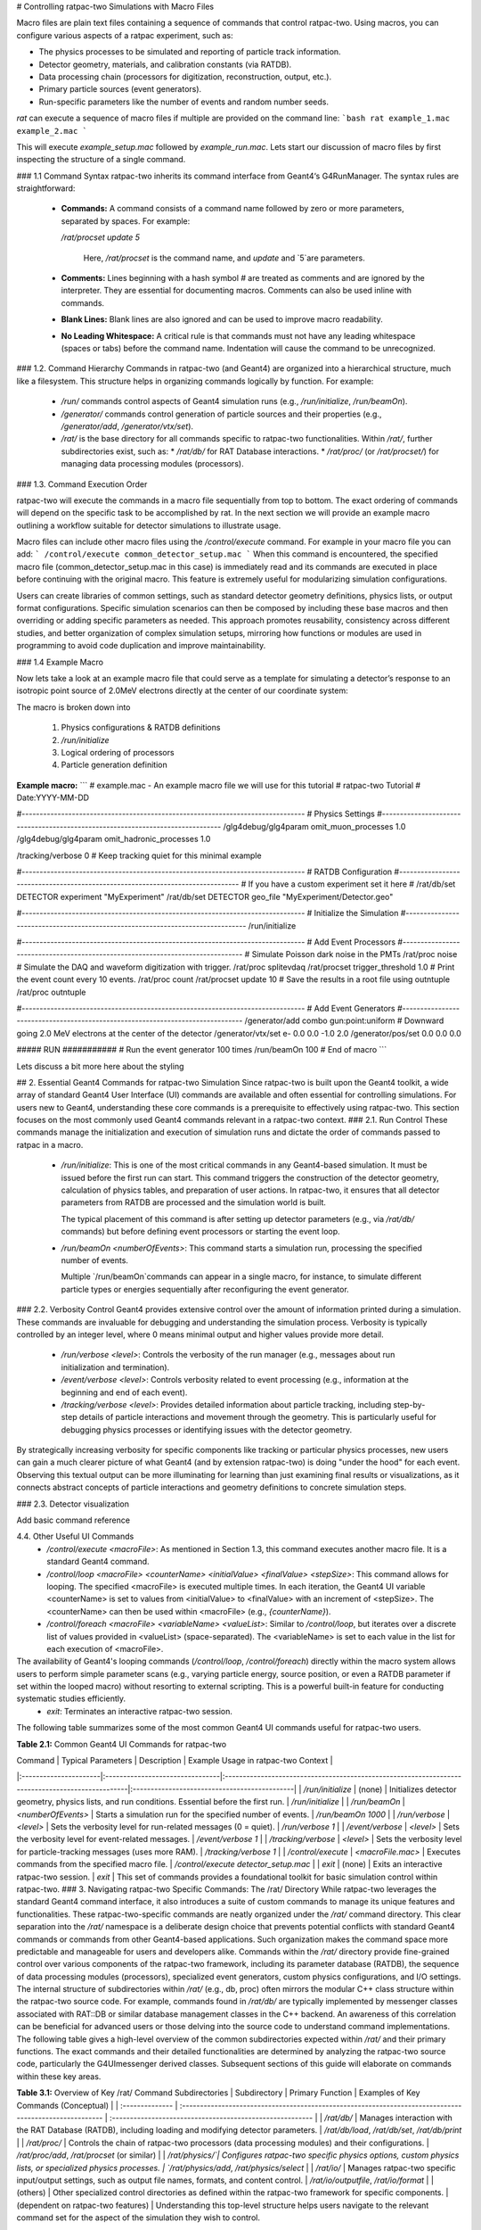 # Controlling ratpac-two Simulations with Macro Files

Macro files are plain text files containing a sequence of commands that control ratpac-two.  Using macros, you can configure various aspects of a ratpac experiment, such as:

* The physics processes to be simulated and reporting of particle track information.
* Detector geometry, materials, and calibration constants (via RATDB).
* Data processing chain (processors for digitization, reconstruction, output, etc.).
* Primary particle sources (event generators).
* Run-specific parameters like the number of events and random number seeds.

`rat` can execute a sequence of macro files if multiple are provided on the command line:
```bash
rat example_1.mac example_2.mac
```

This will execute `example_setup.mac` followed by `example_run.mac`.  Lets start our discussion of macro files by first inspecting the structure of a single command.

### 1.1 Command Syntax
ratpac-two inherits its command interface from Geant4‘s G4RunManager. The syntax rules are straightforward:
 * **Commands:** A command consists of a command name followed by zero or more parameters, separated by spaces. For example:
 
   `/rat/procset update 5`
   
	  Here, `/rat/procset` is the command name, and `update` and `5`are parameters.
 * **Comments:** Lines beginning with a hash symbol `#` are treated as comments and are ignored by the interpreter. They are essential for documenting macros.  Comments can also be used inline with commands. 
 * **Blank Lines:** Blank lines are also ignored and can be used to improve macro readability.
 * **No Leading Whitespace:** A critical rule is that commands must not have any leading whitespace (spaces or tabs) before the command name. Indentation will cause the command to be unrecognized. 

### 1.2. Command Hierarchy
Commands in ratpac-two (and Geant4) are organized into a hierarchical structure, much like a filesystem. This structure helps in organizing commands logically by function. For example:
 * `/run/` commands control aspects of Geant4 simulation runs (e.g., `/run/initialize`, `/run/beamOn`).
 * `/generator/` commands control generation of particle sources and their properties (e.g., `/generator/add`, `/generator/vtx/set`).
 * `/rat/` is the base directory for all commands specific to ratpac-two functionalities. Within `/rat/`, further subdirectories exist, such as:
   * `/rat/db/` for RAT Database interactions.
   * `/rat/proc/` (or `/rat/procset/`) for managing data processing modules (processors).



### 1.3. Command Execution Order

ratpac-two will execute the commands in a macro file sequentially from top to bottom.  The exact ordering of commands will depend on the specific task to be accomplished by rat.  In the next section we will provide an example macro outlining a workflow suitable for detector simulations to illustrate usage.

Macro files can include other macro files using the `/control/execute` command. For example in your macro file you can add:
```
/control/execute common_detector_setup.mac
```
When this command is encountered, the specified macro file (common_detector_setup.mac in this case) is immediately read and its commands are executed in place before continuing with the original macro. This feature is extremely useful for modularizing simulation configurations. 

Users can create libraries of common settings, such as standard detector geometry definitions, physics lists, or output format configurations. Specific simulation scenarios can then be composed by including these base macros and then overriding or adding specific parameters as needed. This approach promotes reusability, consistency across different studies, and better organization of complex simulation setups, mirroring how functions or modules are used in programming to avoid code duplication and improve maintainability.




### 1.4 Example Macro

Now lets take a look at an example macro file that could serve as a template for simulating a detector’s response to an isotropic point source of 2.0MeV electrons directly at the center of our coordinate system:

The macro is broken down into

 1. Physics configurations & RATDB definitions
 2. `/run/initialize`
 3. Logical ordering of processors 
 4. Particle generation definition

**Example macro:**
```
# example.mac - An example macro file we will use for this tutorial
# ratpac-two Tutorial
# Date:YYYY-MM-DD

#-------------------------------------------------------------------------------
# Physics Settings
#-------------------------------------------------------------------------------
/glg4debug/glg4param omit_muon_processes  1.0
/glg4debug/glg4param omit_hadronic_processes  1.0

/tracking/verbose 0 # Keep tracking quiet for this minimal example

#-------------------------------------------------------------------------------
# RATDB Configuration
#-------------------------------------------------------------------------------
# If you have a custom experiment set it here
# /rat/db/set DETECTOR experiment "MyExperiment"
/rat/db/set DETECTOR geo_file "MyExperiment/Detector.geo"

#-------------------------------------------------------------------------------
# Initialize the Simulation
#-------------------------------------------------------------------------------
/run/initialize

#-------------------------------------------------------------------------------
# Add Event Processors
#-------------------------------------------------------------------------------
# Simulate Poisson dark noise in the PMTs
/rat/proc noise
# Simulate the DAQ and waveform digitization with trigger.
/rat/proc splitevdaq
/rat/procset trigger_threshold 1.0
# Print the event count every 10 events.
/rat/proc count
/rat/procset update 10
# Save the results in a root file using outntuple
/rat/proc outntuple

#-------------------------------------------------------------------------------
# Add Event Generators
#-------------------------------------------------------------------------------
/generator/add combo gun:point:uniform
# Downward going 2.0 MeV electrons at the center of the detector
/generator/vtx/set e- 0.0 0.0 -1.0 2.0
/generator/pos/set 0.0 0.0 0.0

##### RUN ###########
# Run the event generator 100 times
/run/beamOn 100
# End of macro
```

Lets discuss a bit more here about the styling


## 2. Essential Geant4 Commands for ratpac-two Simulation
Since ratpac-two is built upon the Geant4 toolkit, a wide array of standard Geant4 User Interface (UI) commands are available and often essential for controlling simulations. For users new to Geant4, understanding these core commands is a prerequisite to effectively using ratpac-two. This section focuses on the most commonly used Geant4 commands relevant in a ratpac-two context.
### 2.1. Run Control
These commands manage the initialization and execution of simulation runs and dictate the order of commands passed to ratpac in a macro.

 * `/run/initialize`: This is one of the most critical commands in any Geant4-based simulation. It must be issued before the first run can start. This command triggers the construction of the detector geometry, calculation of physics tables, and preparation of user actions. In ratpac-two, it ensures that all detector parameters from RATDB are processed and the simulation world is built.

   The typical placement of this command is after setting up detector parameters (e.g., via `/rat/db/` commands) but before defining event processors or starting the event loop.

 * `/run/beamOn <numberOfEvents>`: This command starts a simulation run, processing the specified number of events.

   Multiple `/run/beamOn`commands can appear in a single macro, for instance, to simulate different particle types or energies sequentially after reconfiguring the event generator.
   
### 2.2. Verbosity Control
Geant4 provides extensive control over the amount of information printed during a simulation. These commands are invaluable for debugging and understanding the simulation process. Verbosity is typically controlled by an integer level, where 0 means minimal output and higher values provide more detail.
 * `/run/verbose <level>`: Controls the verbosity of the run manager (e.g., messages about run initialization and termination).
 * `/event/verbose <level>`: Controls verbosity related to event processing (e.g., information at the beginning and end of each event).
 * `/tracking/verbose <level>`: Provides detailed information about particle tracking, including step-by-step details of particle interactions and movement through the geometry. This is particularly useful for debugging physics processes or identifying issues with the detector geometry.
  
By strategically increasing verbosity for specific components like tracking or particular physics processes, new users can gain a much clearer picture of what Geant4 (and by extension ratpac-two) is doing "under the hood" for each event. Observing this textual output can be more illuminating for learning than just examining final results or visualizations, as it connects abstract concepts of particle interactions and geometry definitions to concrete simulation steps.

### 2.3. Detector visualization

Add basic command reference

4.4. Other Useful UI Commands
 * `/control/execute <macroFile>`: As mentioned in Section 1.3, this command executes another macro file. It is a standard Geant4 command.
 * `/control/loop <macroFile> <counterName> <initialValue> <finalValue> <stepSize>`: This command allows for looping. The specified <macroFile> is executed multiple times. In each iteration, the Geant4 UI variable <counterName> is set to values from <initialValue> to <finalValue> with an increment of <stepSize>. The <counterName> can then be used within <macroFile> (e.g., `{counterName}`).
 * `/control/foreach <macroFile> <variableName> <valueList>`: Similar to `/control/loop`, but iterates over a discrete list of values provided in <valueList> (space-separated). The <variableName> is set to each value in the list for each execution of <macroFile>.
The availability of Geant4's looping commands (`/control/loop`, `/control/foreach`) directly within the macro system allows users to perform simple parameter scans (e.g., varying particle energy, source position, or even a RATDB parameter if set within the looped macro) without resorting to external scripting. This is a powerful built-in feature for conducting systematic studies efficiently.
 * `exit`: Terminates an interactive ratpac-two session.
The following table summarizes some of the most common Geant4 UI commands useful for ratpac-two users.

**Table 2.1:** Common Geant4 UI Commands for ratpac-two

| Command               | Typical Parameters              | Description                                                                                      | Example Usage in ratpac-two Context          |
|:----------------------|:--------------------------------|:-------------------------------------------------------------------------------------------------|:---------------------------------------------|
| `/run/initialize`     | (none)                          | Initializes detector geometry, physics lists, and run conditions. Essential before the first run. | `/run/initialize`                            |
| `/run/beamOn`         | `<numberOfEvents>`              | Starts a simulation run for the specified number of events.                                       | `/run/beamOn 1000`                           |
| `/run/verbose`        | `<level>`                       | Sets the verbosity level for run-related messages (0 = quiet).                                    | `/run/verbose 1`                             |
| `/event/verbose`      | `<level>`                       | Sets the verbosity level for event-related messages.                                             | `/event/verbose 1`                           |
| `/tracking/verbose`   | `<level>`                       | Sets the verbosity level for particle-tracking messages (uses more RAM).             | `/tracking/verbose 1`                        |
| `/control/execute`    | `<macroFile.mac>`               | Executes commands from the specified macro file.                                                  | `/control/execute detector_setup.mac`        |
| `exit`                | (none)                          | Exits an interactive ratpac-two session.                                                          | `exit`                                       |
This set of commands provides a foundational toolkit for basic simulation control within ratpac-two.
### 3. Navigating ratpac-two Specific Commands: The /rat/ Directory
While ratpac-two leverages the standard Geant4 command interface, it also introduces a suite of custom commands to manage its unique features and functionalities. These ratpac-two-specific commands are neatly organized under the `/rat/` command directory. This clear separation into the `/rat/` namespace is a deliberate design choice that prevents potential conflicts with standard Geant4 commands or commands from other Geant4-based applications. Such organization makes the command space more predictable and manageable for users and developers alike.
Commands within the `/rat/` directory provide fine-grained control over various components of the ratpac-two framework, including its parameter database (RATDB), the sequence of data processing modules (processors), specialized event generators, custom physics configurations, and I/O settings.
The internal structure of subdirectories within `/rat/` (e.g., db, proc) often mirrors the modular C++ class structure within the ratpac-two source code. For example, commands found in `/rat/db/` are typically implemented by messenger classes associated with RAT::DB or similar database management classes in the C++ backend. An awareness of this correlation can be beneficial for advanced users or those delving into the source code to understand command implementations.
The following table gives a high-level overview of the common subdirectories expected within `/rat/` and their primary functions. The exact commands and their detailed functionalities are determined by analyzing the ratpac-two source code, particularly the G4UImessenger derived classes. Subsequent sections of this guide will elaborate on commands within these key areas.







**Table 3.1:** Overview of Key /rat/ Command Subdirectories
| Subdirectory | Primary Function | Examples of Key Commands (Conceptual) |
| :-------------- | :------------------------------------------------------------------------------------------------------ | :-------------------------------------------------------- |
| `/rat/db/` | Manages interaction with the RAT Database (RATDB), including loading and modifying detector parameters. | `/rat/db/load`, `/rat/db/set`, `/rat/db/print` |
| `/rat/proc/` | Controls the chain of ratpac-two processors (data processing modules) and their configurations. | `/rat/proc/add`, `/rat/procset` (or similar) |
| `/rat/physics/`| Configures ratpac-two specific physics options, custom physics lists, or specialized physics processes. | `/rat/physics/add`, `/rat/physics/select` |
| `/rat/io/` | Manages ratpac-two specific input/output settings, such as output file names, formats, and content control. | `/rat/io/outputfile`, `/rat/io/format` |
| (others) | Other specialized control directories as defined within the ratpac-two framework for specific components. | (dependent on ratpac-two features) |
Understanding this top-level structure helps users navigate to the relevant command set for the aspect of the simulation they wish to control. 

For instance, to modify a material property, one would look for commands under `/rat/db/`. To add a new analysis step to the event processing, commands under `/rat/proc/` would be relevant.



## 4. Configuring Your Simulation Environment with RATDB via Macros
The RAT Database (RATDB) is a cornerstone of ratpac-two's flexibility, serving as a centralized repository for all parameters that define the simulated experiment. This includes detailed descriptions of detector geometry, material properties, optical parameters (like refractive indices, absorption lengths, Rayleigh scattering lengths), PMT characteristics (quantum efficiency, transit time spread), electronics and DAQ settings, and even fundamental physics constants. The ability for analysis code to trivially access the same detector geometry and physics parameters used in the detailed simulation is a key design feature facilitated by RATDB. This comprehensive parameterization is crucial for achieving "As Microphysical as Reasonably Achievable" (AMARA) simulations.
RATDB parameters are typically stored in external files, often using the JSON format, which is both human-readable and easily parsable. The RatpacExperiment template, for example, includes a dedicated ratdb directory to organize these files. The choice of JSON for RATDB files offers significant advantages: users can inspect or manually tweak parameters using standard text editors, and the structured nature of JSON (key-value pairs, arrays, nested objects) is well-suited for representing complex detector configurations. Furthermore, many programming languages have built-in JSON parsers, making it easier to integrate ratpac-two configurations with external scripts or analysis tools if necessary.
Macros provide the interface to load these database files and, importantly, to modify specific parameters at runtime before the simulation initializes.
### 4.1. Key RATDB Macro Commands
The following commands, primarily under the `/rat/db/` path, are used to interact with RATDB. The exact syntax and full range of commands should be confirmed by inspecting the RAT::DB related messenger classes in the ratpac-two source code (e.g., in ratpac-two/src/db/).
 * `/rat/db/load <filename>` :
   This command loads data from the specified file into RATDB. 
   Load material optical properties e.g. `/rat/db/load OPTICS.ratdb`
 * `/rat/db/set <TABLE_NAME> [<index_field_name>:<index_field_value>...] <parameter_name> <value_type> <value_or_values>`:
   This command allows modification of specific database entries at runtime. The <TABLE_NAME> specifies the database table (e.g., MATERIALS, GEO, OPTICS). The optional index fields identify the specific entry within the table (e.g., name:AV for an entry named "AV" in a geometry table). <parameter_name> is the field to change, and <value> is the new value. The <value_type> might be required to specify if the value is a float, int, string, bool, or an array_float, array_int, etc.
   Change the light yield of the scintillator material
   Assuming a table 'MATERIALS', indexed by 'name', parameter 'LIGHT_YIELD', value is float
   /rat/db/set MATERIALS name:LS LIGHT_YIELD float 10000.0
   Modify a PMT parameter, e.g., quantum efficiency for a specific PMT model
   Assuming table 'PMTPROPS', index 'pmt_model', parameter 'QE', value is array of floats
   /rat/db/set PMTPROPS pmt_model:R12345 QE array_float [0.20,0.22,0.25,0.22,0.20]
   The ability to modify RATDB parameters at runtime via `/rat/db/set` is extremely powerful for systematic studies. Users can employ macro control flow (like `/control/loop`) to iterate over different material properties, PMT efficiencies, or minor geometry variations without needing to create and manage numerous distinct RATDB files. This greatly streamlines the process of studying the impact of detector parameter uncertainties.
 * `/rat/db/get <TABLE_NAME> [<index_field_name>:<index_field_value>...] <parameter_name>`:
   Retrieves and prints the current value of a specified database parameter. This is useful for verifying settings or for debugging purposes.
   Get and print the current light yield of the scintillator
   /rat/db/get MATERIALS name:LS LIGHT_YIELD
 * `/rat/db/list <TABLE_NAME>` or `/rat/db/listall`:
   Lists the names of loaded tables or, for a specific table, lists its entries or indices.
   List all loaded RATDB tables
   /rat/db/listall
   List indices or a summary of the MATERIALS table
   /rat/db/list MATERIALS
 * `/rat/db/print <TABLE_NAME> [index]`:
   Prints the contents of a specified RATDB table or a specific entry within that table.
   Print the entire OPTICS table for "scintillator"
   /rat/db/print OPTICS scintillator
6.2. Timing of RATDB Commands
It is crucial to understand that RATDB parameters defining the detector geometry, fundamental material properties, or physics constants generally need to be set before the `/run/initialize` command is issued. The `/run/initialize` step uses the information in RATDB to construct the simulation world. Changes made to these fundamental parameters after initialization may not take effect or could lead to inconsistent states.
The interaction between macros and RATDB highlights ratpac-two's flexibility. While default or baseline parameters are loaded from files (which might be shared and version-controlled within a collaboration), macros provide a dynamic overlay. This allows users to make temporary changes or specific adjustments for a given simulation run without altering the underlying database files, which is particularly beneficial in collaborative environments.
**Table 6.1:** Essential RATDB Macro Commands

| Task                                 | Command Syntax (Conceptual)                                                              | Example                                                    |
|:-------------------------------------|:-----------------------------------------------------------------------------------------|:-----------------------------------------------------------|
| Load a RATDB file                    | `/rat/db/load <filename.ratdb>`                                                  | `/rat/db/load special_definitions.ratdb`                         |
| Set a scalar parameter in a table    | `/rat/db/set <TABLE> <idx_field>:<idx_val> <param> <type> <value>`                        | `/rat/db/set MATERIALS name:Acrylic DENSITY float 1.19`    |
| Set an array parameter in a table    | `/rat/db/set <TABLE> <idx_field>:<idx_val> <param> <type> [<v1>,<v2>,...]`               | `/rat/db/set OPTICS name:Water RAYLEIGH_LENGTH array_float [30000.,35000.,40000.]` |
| Get (and print) a parameter's value  | `/rat/db/get <TABLE> <idx_field>:<idx_val> <param>`                                      | `/rat/db/get MATERIALS name:Acrylic DENSITY`               |
| List all loaded RATDB tables         | `/rat/db/listall`                                                                        | `/rat/db/listall`                                          |
| List entries/indices of a specific table | `/rat/db/list <TABLE>`                                                               | `/rat/db/list GEO`                                         |
| Print contents of a table/entry      | `/rat/db/print <TABLE> [index]`                                                         | `/rat/db/print PMTPROPS R5912HQE`                          |

Note: The exact syntax for `<value_type>` and array specification in `/rat/db/set` needs to be confirmed from ratpac-two's specific implementation.

## 5. Orchestrating the Workflow: Processor Commands
In ratpac-two, the concept of "processors" is central to defining the simulation and analysis workflow for each event. Processors are modular units of C++ code, each designed to perform a specific task. The sequence of these processors, assembled by the user in a macro file, dictates the entire chain of operations applied to every event generated. This user-defined chain effectively forms a data processing pipeline.
Examples of tasks handled by processors include:
 * Loading event data (if not from an internal generator).
 * Executing steps of the physics simulation (though core Geant4 tracking might be implicit).
 * Collecting PMT hits.
 * Simulating electronics response and digitization.
 * Simulating trigger logic.
 * Performing event reconstruction (e.g., vertex fitting, energy estimation).
 * Writing output data to files (e.g., ROOT ntuples).
The order in which processors are added to the chain is critical, as they typically operate on the output of preceding processors. For instance, PMT digitization must occur after optical photons have been tracked to the PMTs, and event reconstruction generally requires digitized data.
### 5.1. Key Processor Macro Commands
Commands for managing processors are expected under the `/rat/proc/` or `/rat/procset/` path. The exact naming convention (`/rat/proc/add` versus `/rat/procset` for adding or configuring) needs to be confirmed from the source code, as older RAT documentation uses `/rat/procset update 5`, which could imply update is a processor name and 5 is a parameter, or it could be a different style of command. A common pattern in such systems is:
 * `/rat/proc/add <ProcessorName> [processor_specific_options_string]`:
   Adds an instance of the specified <ProcessorName> to the end of the current processing chain. Some processors might take an initial configuration string.
   Add an output processor
   /rat/proc/add ntuplewriter
   Add a reconstruction processor
   /rat/proc/add bonsaifit
 * `/rat/procset <ProcessorName> <parameter_name> <value>`:
   Configures a specific parameter for a named processor that has already been added to the chain. <ProcessorName> would be the instance name (if multiple of the same type can be added and named) or the class name.
   Configure the output filename for the ntuplewriter processor
   /rat/procset ntuplewriter filename my_simulation_output.root
   Set a parameter for the bonsaifit processor
   /rat/procset bonsaifit search_radius 1500.0
   The parameters configurable via `/rat/procset` are specific to each processor type. Discovering these available processors and their respective parameters typically involves examining the C++ source code of individual processor classes and their associated G4UImessenger classes, or referring to specific documentation for each processor if available.
 * `/rat/proc/list`:
   Lists the currently configured processors in their order of execution. This is useful for verifying the processing chain.
It's important to note that ratpac-two is designed to be extensible, allowing users and collaborations to develop their own custom processors in C++ to address unique experimental requirements or implement new analysis algorithms. While the development of such custom processors is beyond the scope of this guide, the macro commands for adding and configuring processors are designed to work uniformly with both standard and custom-developed modules. This extensibility means the list of available processors can grow beyond the set shipped with the core ratpac-two distribution.
### 5.2. Typical Processor Chain Example
A conceptual processor chain for a typical simulation might look like this:
 * Event Generation: (Handled by `/generator/` commands, but this is the conceptual start of the event).
 * mc_particle_tracking: (Assumed processor for Geant4 tracking of primary and secondary particles).
 * pmt_response: Simulates PMT hit generation from optical photons.
 * daq_electronics: Simulates front-end electronics, digitization, and waveform generation.
 * trigger: Applies a trigger logic to the digitized data.
 * reconstructor_bonsai: Performs event reconstruction using an algorithm like BONSAI.
 * output_ntuple: Writes selected event information (raw data, reconstructed quantities) to an output file.
This would be set up in a macro with a series of `/rat/proc/add` and `/rat/procset` commands.
### 5.3. Table of Processor Control Commands and Common Processors
The following table outlines the essential commands for processor control and lists some common types of processors one might expect in ratpac-two. The actual names and parameters of processors must be derived from the ratpac-two distribution.
**Table 5.1:** Essential Processor Control Commands and Common Processors (Conceptual)

| Command / Item                                    | Purpose / Description                                                      | Example (Conceptual)                                                                                         |
|:--------------------------------------------------|:---------------------------------------------------------------------------|:--------------------------------------------------------------------------------------------------------------|
| **Processor Control Commands**                    |                                                                            |                                                                                                               |
| `/rat/proc/add`                                   | Adds a processor to the event processing chain.                             | `/rat/proc/add daqproc`                                                                                       |
| `/rat/procset`                                    | Sets a parameter for a previously added processor.                          | `/rat/procset daqproc daq_threshold 0.5`                                                                      |
| `/rat/proc/list`                                  | Lists the current sequence of processors.                                   | `/rat/proc/list`                                                                                              |

This structure allows users to build highly customized simulation and analysis workflows tailored to their specific physics goals by selecting and configuring the appropriate sequence of processors.

## 6. Defining Event Sources: The Generator Commands
Event generators in ratpac-two are responsible for defining the initial state of particles that the simulation will track. This includes their type, energy, momentum, starting position, and time of creation. ratpac-two provides a flexible system for event generation, controlled by commands primarily under the `/generator/` path. This system appears to be an evolution or adaptation of the "Gsim Generators" concept.
The documentation for these generator commands in the ratpac-two repository itself (specifically in doc/users_guide/generators.rst) is noted to be incomplete. Therefore, the descriptions here are based on the available snippets and inferences from common patterns in such simulation frameworks, which would ultimately be verified by source code inspection.

### 6.1. Key Generator Macro Commands
 * `/generator/add <generator_type> [options_string]`:
   This is the primary command for activating a new event generator instance.
   * <generator_type>: A string identifying the kind of generator to add. Examples might include:
     * gun: For a simple particle gun.
     * combo: A versatile generator that allows piecing together separate vertex, position, and time generators.
     * isotopes: For simulating radioactive decays from specific isotopes or decay chains.
     * supernova: For simulating bursts of neutrinos from a supernova.
     * hepevt or lhe: For reading particle events from external files in standard formats.
     * (The actual list of available types must be determined from the ratpac-two source code.)
   * [options_string]: An optional string passed directly to the generator for its internal configuration. For the combo generator, this string might specify the sub-generators to use, e.g., gun:point:poisson (particle gun kinematics, point-like position, Poisson time distribution).
   Example:
   Add a combo generator using a particle gun, point source, and Poisson time distribution
   /generator/add combo gun:point:poisson
   The combo generator, as suggested by the example, indicates a modular and highly flexible approach to defining event characteristics. Users can effectively mix and match different components (e.g., particle type/energy from a "gun" model, position from a "point" or "volume" model, time distribution from a "poisson" or "fixed_interval" model) to construct complex event profiles simply by changing parts of the options_string or subsequent configuration commands.
 * `/generator/vtx/set <particle_name_or_PDGcode> [energy_value][energy_unit][dx][dy][dz]`:
   This command likely configures the vertex properties (primary particle type, energy, and initial direction) for the most recently added or currently selected generator.
   * <particle_name_or_PDGcode>: Specifies the particle (e.g., e+, gamma, or its PDG code).
   * [energy_value][energy_unit]: Specifies the kinetic energy (e.g., 1.0 MeV).
   * [dx][dy][dz]: Specifies the components of the initial momentum direction vector (if isotropic, these might be ignored or set to indicate that).
     The example `/generator/vtx/set 0 0 0 1.0` is somewhat ambiguous. A more typical Geant4-style command would include particle name and energy units. The exact parameter list (e.g. particle_name E_value E_unit dx dy dz or particle_name E_value dx dy dz assuming keV, or as in the snippet x y z E if it's setting position and energy for a specific type of vertex generator) needs to be verified. For a 'gun' type vertex, it would define the particle and its energy/direction.
 * `/generator/pos/set <x_val> <x_unit> <y_val> <y_unit> <z_val> <z_unit>` or `/generator/pos/set <position_generator_name>`:
   Sets the position for event generation. This could be fixed coordinates or could refer to a named position generator (e.g., to fill a volume uniformly, or sample from a surface).
   The example `/generator/pos/set 0 0 0` suggests setting a point source at the origin if units are assumed (e.g., mm).
 * `/generator/rate/set <rate_value> <rate_unit>`:
   Sets the event rate for the current generator (e.g., 1.0 Hz, 0.5 Bq).
Example sequence for generating isotropic 1 MeV positrons at the center at 1 Hz:
Add a combo generator (assuming gun for particle, point for position, poisson for time)
/generator/add combo gun:point:poisson
Configure the vertex: positron (e+), 1.0 MeV kinetic energy, isotropic
The exact syntax for particle name and isotropy needs confirmation.
Assuming 'e+' for positron, and direction parameters are for specific direction if not isotropic.
For isotropic, often no direction is needed or specific keywords are used.
The snippet /generator/vtx/set 0 0 0 1.0 is unusual, let's assume a more common pattern:
/generator/vtx/set e+ 1.0 MeV  # Simplified, actual command may need more for isotropy/direction
Configure the position: center of the detector (0,0,0)
/generator/pos/set 0 0 0 mm # Assuming mm as default unit
Configure the rate: 1 event per second
/generator/rate/set 1.0 Hz
Commands like `/generator/vtx/set`, `/generator/pos/set`, and `/generator/rate/set` likely apply to the most recently added generator instance. If multiple generators are added, there must be a clear rule or an explicit command to select which generator subsequent set commands apply to. This contextual application is a common pattern in such command interfaces.
### 7.2. Multiple Generators
ratpac-two supports the use of multiple generators simultaneously. Events from different active generators will be interleaved according to their specified rates, and can even pile up if they occur in coincidence (i.e., within the same event window). This capability is essential for simulating realistic experimental conditions where multiple physics processes or background sources contribute to the collected data. It allows for comprehensive studies of signal-to-background ratios, pile-up effects, and coincidence detection schemes.
### 7.3. Table of Common Generator Configurations
Given the identified gap in existing documentation for generator commands, the following table provides conceptual examples of how common event sources might be configured. The precise command names and parameters must be validated against the ratpac-two source code.
**Table 7.1:** Common Event Generator Configurations via Macros (Conceptual)
| Task/Generator Type | Key `/generator/add` Command (Conceptual) | Subsequent Configuration Commands (Conceptual) | Example Macro Snippet (Conceptual) | Brief Explanation |
| :------------------------- | :------------------------------------------------------- | :----------------------------------------------------------------------------------------------------------------------------------------------- | :--------------------------------------------------------------------------------------------------------------------------------------------------------------------------------------------------------------------------------------------------------------- | :------------------------------------------------------------------------------------------------------------------------------------------------- |
| Single Particle Gun (Fixed)| `/generator/add gun` | `/generator/particle <name>` <br> `/generator/energy <E> <unit>` <br> `/generator/position <x> <y> <z> <unit>` <br> `/generator/direction <dx> <dy> <dz>` <br> `/generator/time <t> <unit>` | `/generator/add gun` <br> `/generator/particle e-` <br> `/generator/energy 5.0 MeV` <br> `/generator/position 0 0 0 mm` <br> `/generator/direction 0 0 1` <br> `/generator/time 0 ns` | Generates a single electron of 5 MeV at (0,0,0) moving along +z at t=0. Rate is usually implicitly one per `/run/beamOn` event unless specified. |
| Volumetric Isotope Decay | `/generator/add isotope <isotope_name>:<volume_name>` | `/generator/rate <R> <unit>` | `/generator/add isotope Bi214:ScintillatorVolume` <br> `/generator/rate 10 Bq` | Simulates Bi214 decays uniformly within 'ScintillatorVolume' at a rate of 10 Bq. |
| Combo Generator (Point Source) | `/generator/add combo gun:point:poisson` | `/generator/vtx/set <particle> <E> <unit>` <br> `/generator/pos/set <x> <y> <z> <unit>` <br> `/generator/rate <R> <unit>` | `/generator/add combo gun:point:poisson` <br> `/generator/vtx/set gamma 2.614 MeV` <br> `/generator/pos/set 0 0 500 mm` <br> `/generator/rate 1 Hz` | Generates 2.614 MeV gammas from a point source at (0,0,500)mm with Poisson time distribution at 1 Hz. |
| Read from HEPEVT file | `/generator/add hepevt <filename.hepevt>` | `/generator/rate <R> <unit>` (if applicable, or 1 event per file entry) | `/generator/add hepevt myevents.dat` | Reads particle events sequentially from myevents.dat. Rate might be tied to file entries or set. |
These examples illustrate the intended flexibility. Users should consult any example macros provided with ratpac-two or the RatpacExperiment template for validated syntax.

8. Orchestrating the Workflow: Processor Commands
In ratpac-two, the concept of "processors" is central to defining the simulation and analysis workflow for each event. Processors are modular units of C++ code, each designed to perform a specific task. The sequence of these processors, assembled by the user in a macro file, dictates the entire chain of operations applied to every event generated. This user-defined chain effectively forms a data processing pipeline.
Examples of tasks handled by processors include:
 * Loading event data (if not from an internal generator).
 * Executing steps of the physics simulation (though core Geant4 tracking might be implicit).
 * Collecting PMT hits.
 * Simulating electronics response and digitization.
 * Simulating trigger logic.
 * Performing event reconstruction (e.g., vertex fitting, energy estimation).
 * Writing output data to files (e.g., ROOT ntuples).
The order in which processors are added to the chain is critical, as they typically operate on the output of preceding processors. For instance, PMT digitization must occur after optical photons have been tracked to the PMTs, and event reconstruction generally requires digitized data.

## Putting It All Together: Example Macro Walkthroughs
Understanding individual commands is essential, but seeing them work together in complete macro files provides a much clearer picture of how to control a ratpac-two simulation. This section presents walkthroughs of example macros, from a bare minimum setup to a more realistic scenario, synthesizing the concepts discussed in previous sections. These examples aim to demonstrate the interplay between RATDB, generators, processors, and standard Geant4 commands.
When constructing macros, it's good practice to follow a conventional layout for organization and readability:
 * Header comments (author, purpose, date).
 * Parameter settings (RATDB loading and modifications, verbosity settings).
 * `/run/initialize` command.
 * Event generator setup (`/generator/` commands).
 * Processor chain setup (`/rat/proc/` commands).
 * Run execution commands (`/run/beamOn`).
Liberal use of comments (#) is highly encouraged to explain each step. For more complex simulations, consider using `/control/execute` to include separate macro files for different parts of the configuration (e.g., one for detector parameters, one for physics generators, one for the processor chain).
9.1. Example 1: "Bare Minimum" Simulation
This example demonstrates a very simple simulation: generating 10 events with a basic particle gun and writing minimal output.

```
# example_minimal.mac - A bare minimum ratpac-two simulation
# Author: RATPAC-TWO Tutorial
# Date:YYYY-MM-DD
#-------------------------------------------------------------------------------
# Verbosity Settings (Optional, but good for learning)
#-------------------------------------------------------------------------------
/run/verbose 1
/event/verbose 1
/tracking/verbose 0 # Keep tracking quiet for this minimal example

#-------------------------------------------------------------------------------
# RATDB Loading (Minimal or Default)
#-------------------------------------------------------------------------------
# Assuming default or minimal RATDB settings are sufficient, or loaded implicitly.
# For a truly minimal test, one might rely on a default geometry if ratpac-two provides one.
# If specific DB files are absolutely required even for minimal run:
# /rat/db/load minimal_geo.json
# /rat/db/load minimal_materials.json

#-------------------------------------------------------------------------------
# Initialize the Simulation
#-------------------------------------------------------------------------------
/run/initialize

#-------------------------------------------------------------------------------
# Event Generator Setup (Using basic Geant4 gun for simplicity here)
#-------------------------------------------------------------------------------
# For this minimal example, we use the standard Geant4 particle gun.
# For more complex ratpac-two generation, use /generator/ commands (see Example 2).
/gun/particle e-             # Shoot electrons
/gun/energy 10 MeV           # 10 MeV kinetic energy
/gun/position 0 0 0 cm       # Start at the origin
/gun/direction 0 0 1         # Shoot along the +z axis

#-------------------------------------------------------------------------------
# Processor Chain Setup (Minimal: just an output writer)
#-------------------------------------------------------------------------------
# Add a simple ntuple writer processor (actual name may vary)
/rat/proc/add simple_ntuple_writer

# Configure the output file for the ntuple writer
/rat/procset simple_ntuple_writer output_filename minimal_output.root

#-------------------------------------------------------------------------------
# Run the Simulation
#-------------------------------------------------------------------------------
/run/beamOn 10

# End of macro
```

Walkthrough:
 * Comments: The macro starts with comments identifying its purpose.
 * Verbosity: Basic verbosity is set for run and event information.
 * RATDB: This example assumes minimal or default RATDB settings. In a real scenario, at least some geometry and material definitions would need to be loaded if not built-in.
 * `/run/initialize`: This crucial command prepares the simulation environment.
 * Event Generator: Standard Geant4 `/gun/` commands are used to define a simple source of 10 MeV electrons.
 * Processor Chain: A hypothetical simple_ntuple_writer processor is added and configured to save data to minimal_output.root. The actual name and parameters of the most basic output processor in ratpac-two would need to be used.
 * `/run/beamOn 10`: Executes the simulation for 10 events.
This macro, while simple, illustrates the fundamental sequence: setup, initialize, define source, define processing, and run.
9.2. Example 2: More Realistic Simulation
This example sketches out a more complex simulation, perhaps for a small detector, involving RATDB modifications, a ratpac-two combo generator, and a more involved processor chain including a conceptual "BONSAI" fitter.
```
# example_realistic.mac - A more realistic ratpac-two simulation
# Author: RATPAC-TWO Tutorial
# Date:YYYY-MM-DD
#-------------------------------------------------------------------------------
# Load common settings (detector geometry, materials, standard physics)
#-------------------------------------------------------------------------------
/control/execute common_setup.mac  # Assumes common_setup.mac loads necessary RATDB files

#-------------------------------------------------------------------------------
# Modify a specific RATDB parameter for this run
#-------------------------------------------------------------------------------
# Increase the light yield of the primary scintillator material by 10%
# Assuming 'MATERIALS' table, 'MainScintillator' entry, 'LIGHT_YIELD' parameter
# The current value would typically be known from the loaded RATDB file.
# Let's say it's 8000 photons/MeV, we want to set it to 8800.
/rat/db/set MATERIALS name:MainScintillator LIGHT_YIELD float 8800.0

# Set verbosity for RATDB to see loading messages (actual command may vary)
# /rat/db/verbose 1

#-------------------------------------------------------------------------------
# Initialize the Simulation (AFTER RATDB modifications affecting geometry/physics)
#-------------------------------------------------------------------------------
/run/initialize

#-------------------------------------------------------------------------------
# Event Generator Setup (Using ratpac-two combo generator)
#-------------------------------------------------------------------------------
# Simulate Co60 source (1.173 MeV and 1.332 MeV gammas) at a specific location
/generator/add combo gun:point:poisson  # Using gun for spectrum, point for position

# Define the Co60 spectrum (simplified: one gamma at a time, could be more complex)
# This might involve specific commands for 'gun' type or a dedicated isotope generator.
# For simplicity, let's assume we can set a particle and energy for the 'gun' part.
# A real Co60 generator would handle both gammas and their correlations.
/generator/vtx/set gamma 1.173 MeV   # Particle type and energy
# Need a way to also generate the 1.332 MeV gamma, or use a dedicated Co60 generator type.
# e.g. /generator/add isotope Co60...

/generator/pos/set 100 0 0 mm        # Position of the source (in mm)
/generator/rate/set 5.0 Hz           # 5 decays per second

#-------------------------------------------------------------------------------
# Processor Chain Setup
#-------------------------------------------------------------------------------
# 1. MC Truth Saver (optional, if needed for analysis)
/rat/proc/add mc_truth_saver

# 2. PMT Simulator (simulates photon hits on PMTs)
/rat/proc/add pmt_simulator
/rat/procset pmt_simulator apply_quantum_efficiency true

# 3. DAQ / Digitizer
/rat/proc/add daq_digitizer
/rat/procset daq_digitizer noise_level 0.1 # Example parameter: noise in mV
/rat/procset daq_digitizer sampling_frequency 500.0 # Example: 500 MHz

# 4. Trigger
/rat/proc/add software_trigger
/rat/procset software_trigger nhit_threshold 5 # Example: 5 PMT hits

# 5. Reconstruction (e.g., BONSAI-like fitter [span_27](start_span)[span_27](end_span))
/rat/proc/add bonsai_fitter
/rat/procset bonsai_fitter initial_search_radius 1000.0 # in mm
/rat/procset bonsai_fitter time_window_start -50.0 # in ns
/rat/procset bonsai_fitter time_window_end 350.0 # in ns

# 6. Output Ntuple Writer
/rat/proc/add full_event_ntuple_writer
/rat/procset full_event_ntuple_writer output_filename realistic_co60_run.root
/rat/procset full_event_ntuple_writer save_mc_truth true
/rat/procset full_event_ntuple_writer save_reco_data true

# List the configured processors to verify
/rat/proc/list

#-------------------------------------------------------------------------------
# Run the Simulation
#-------------------------------------------------------------------------------
/run/beamOn 5000

# End of macro
```
Walkthrough:
 * Modular Setup: `/control/execute common_setup.mac` loads baseline configurations, promoting reusability.
 * RATDB Modification: `/rat/db/set` is used to dynamically alter a material property (light yield) for this specific run without changing the base RATDB files.
 * `/run/initialize`: Called after all fundamental parameters are set.
 * ratpac-two Generator: A combo generator is configured for a Co60-like source. A more sophisticated setup might use a dedicated isotope generator type if available in ratpac-two.
 * Processor Chain: A more extensive chain is built:
   * mc_truth_saver: To store information about the generated particles.
   * pmt_simulator: To simulate the PMT response to optical photons.
   * daq_digitizer: To simulate the electronics and digitization process.
   * software_trigger: To apply a trigger condition.
   * bonsai_fitter: A conceptual reconstruction processor, with parameters for its operation. The placeholder [span_27](start_span)[span_27](end_span) is included as it appears in the source.
   * full_event_ntuple_writer: To save comprehensive event data, including MC truth and reconstructed information, to a ROOT file.
   * Each processor is added with `/rat/proc/add` and then configured with `/rat/procset`.
 * `/rat/proc/list`: Useful for debugging the processor chain setup.
 * `/run/beamOn 5000`: Executes 5000 events.
These examples, particularly the second one, illustrate the level of control macros provide over the entire simulation workflow. The complexity of such a macro underscores the power and necessity of the macro system for tailoring ratpac-two to specific experimental questions and for conducting detailed physics studies. The actual processor names and their parameters would need to be obtained from the ratpac-two source code or specific documentation for each module. The RatpacExperiment repository is a valuable resource for finding practical, working macro examples.
10. Troubleshooting Common Macro Issues
When working with ratpac-two macros, users may encounter issues ranging from simple syntax errors to more complex logical problems in the simulation setup. This section outlines common problems and provides tips for troubleshooting.
10.1. Syntax Errors
These are often the easiest to fix once identified.
 * Leading Whitespace: As emphasized earlier, commands must not start with any spaces or tabs. This is a very common mistake.
   * Wrong:
     /run/initialize
   * Correct:
     /run/initialize
 * Incorrect Number of Parameters: Each command expects a specific number of parameters. Providing too few or too many can cause errors.
 * Misspelled Command or Parameter Names: Typos in command paths (e.g., `/run/intialize` instead of `/run/initialize`) or parameter names within `/rat/db/set` or `/rat/procset` will lead to errors.
 * Wrong Parameter Types: Geant4's UI system attempts some type conversion (e.g., string to number), but providing a fundamentally incompatible type (e.g., text where a boolean is expected) can cause issues. Check the expected type for each parameter.
 * Unmatched Quotes or Brackets: If string parameters with spaces are not properly quoted, or if array definitions (e.g., for `/rat/db/set`) have mismatched brackets.
10.2. Command Not Found
If ratpac-two reports that a command is not found:
 * Check for Typos: This is the most common reason. Carefully verify the entire command path.
 * Incorrect State: Some Geant4 commands are only available or effective in certain states of the G4RunManager (e.g., Idle, GeometryClosed, EventProcessing). For example, trying to use `/run/beamOn` before `/run/initialize` will not work because the run manager is not yet in a state to process events. Understanding this state-machine behavior can clarify why some commands might seem to be ignored or fail.
 * Module/Processor Not Loaded: ratpac-two specific commands (e.g., for a particular processor via `/rat/procset`) require the relevant C++ module or processor to be correctly compiled into the ratpac-two executable and, in the case of processors, added to the processing chain.
 * Incorrect Command Path: Ensure the full, correct path to the command is used (e.g., `/rat/db/set` not just db/set).
10.3. Order-Dependent Issues
The sequence of commands in a macro is critical.
 * Modifying Geometry/Physics After Initialization: Parameters in RATDB that define the detector geometry or fundamental physics constants (loaded via `/rat/db/load` or set via `/rat/db/set`) must be configured before `/run/initialize` is called. Changes after this point may be ignored or lead to inconsistencies.
 * Running Before Configuration: Calling `/run/beamOn` before event generators or essential processors are fully configured will likely result in errors or an incomplete simulation.
 * Incorrect Processor Order: The sequence of processors in the `/rat/proc/` chain must be logical. For example, event reconstruction should generally occur after PMT signal digitization. An incorrect order can lead to processors failing or producing nonsensical results, even if the macro runs without crashing.
10.4. Debugging Tips
When a macro isn't behaving as expected:
 * Increase Verbosity: This is the most powerful debugging tool. Use commands like:
   * `/run/verbose <level>`
   * `/event/verbose <level>`
   * `/tracking/verbose <level>` (especially useful for geometry or physics issues)
   * Look for ratpac-two specific verbosity commands (e.g., `/rat/db/verbose 1`, `/rat/proc/verbose <ProcessorName> 1`) to get detailed output from different components. This can help trace execution flow and check intermediate values.
 * Simplify the Macro: Start with a known working minimal macro (like Example 1 in Section 9.1) and add commands or blocks of commands incrementally. If an issue appears, the most recently added section is likely the cause.
 * Check Output Logs Carefully: ratpac-two (and Geant4) will print error messages or warnings to the console or log file. Read these messages thoroughly, as they often contain clues about the problem.
 * Isolate the Problem: If a complex macro fails, try commenting out sections (using #) to determine which part is problematic.
 * Verify Parameter Values: Use commands like `/rat/db/get` or print commands within processors (if available via verbosity settings) to check if parameters are being set as intended.
 * Compare with Working Examples: Refer to known working macros, such as those provided in the RatpacExperiment template, this guide, or other official ratpac-two examples.
 * Consult Source Code (Advanced): For advanced users, if a command's behavior or parameters are unclear, its definition can be found in the corresponding G4UImessenger derived class in the ratpac-two C++ source code. This reveals the exact parameters, their types, and the actions the command performs.
Many issues are not outright crashes but logical flaws that lead to unexpected or physically incorrect results (e.g., no particles generated, zero efficiency, strange energy spectra). In these cases, meticulous use of verbosity and incremental macro construction are key to diagnosing the problem.
11. Conclusion and Further Learning
Macro files are the cornerstone of user interaction with ratpac-two, offering a powerful and flexible plain-text interface to control nearly every aspect of the simulation environment. From defining the fundamental detector parameters via RATDB interactions to specifying the types of physics events to generate and orchestrating the complex chain of data processing steps, macros empower users to tailor ratpac-two to their specific research needs.
This guide has endeavored to demystify the ratpac-two macro system, starting from the basic syntax inherited from Geant4, through essential Geant4 commands, and into the realm of ratpac-two-specific controls under the `/rat/` directory. Key concepts such as the RAT Database (`/rat/db/`), event generators (`/generator/`), and processors (`/rat/proc/`) have been introduced with their corresponding macro commands. Through example walkthroughs and troubleshooting tips, the aim has been to provide a solid foundation for both new and intermediate users.
The ultimate goal is to enable users to move beyond executing pre-existing macros to confidently designing and implementing their own simulation scenarios. By mastering macro control, researchers can fully exploit ratpac-two's capabilities for detector design, physics analysis, and systematic studies.
Further Learning and Resources:
Given that ratpac-two documentation is an evolving landscape, users are encouraged to explore the following resources:
 * This Guide: Keep this document as a reference for macro commands and concepts.
 * ratpac-two GitHub Repository: The primary source for the code, and potentially updated documentation or examples within its /doc directory or elsewhere. The source code itself, particularly the Messenger classes, is the definitive reference for command definitions.
 * RatpacExperiment GitHub Repository: This template project is an invaluable resource for practical, working examples of ratpac-two usage, including more complex macro files often found in its macros directory.
 * Official ratpac-two Tutorial Website: This guide is intended to be part of this website. Look for other tutorials and documentation that may become available there.
 * Geant4 Documentation: For a deeper understanding of the underlying Geant4 UI commands, physics lists, and general simulation principles, the official Geant4 User's Guides (especially the "Application Developer's Guide" and "Toolkit Developer's Guide" for UI command details) are indispensable.
 * Community Channels: If ratpac-two has a user forum, mailing list, or other community support channels, these can be excellent places to ask questions and learn from other users.
Experimentation is key. Start with simple macros, make incremental changes, and use verbosity commands extensively to observe the effects of your commands. As familiarity grows, so will the ability to harness the full potential of ratpac-two for advanced particle physics simulations.
